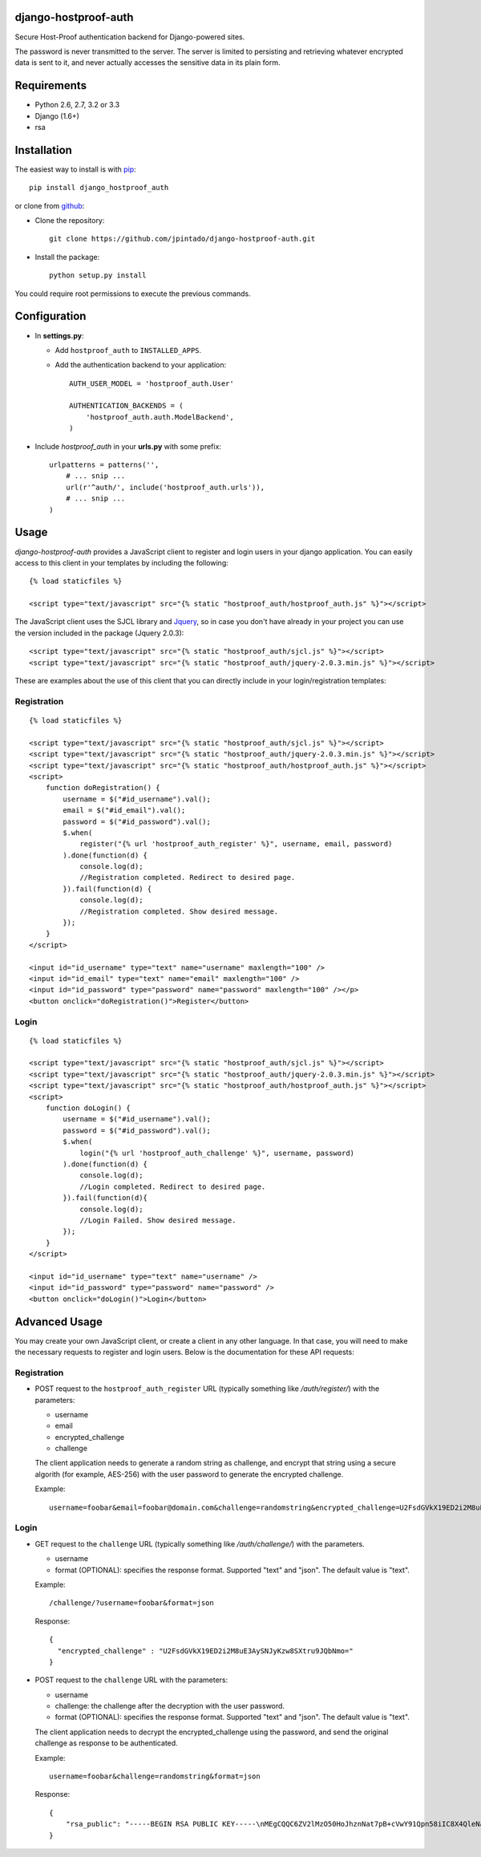 django-hostproof-auth
======================

.. image:: https://travis-ci.org/jpintado/django-hostproof-auth.png?branch=master
    :target: https://travis-ci.org/jpintado/django-hostproof-auth

.. image:: https://coveralls.io/repos/jpintado/django-hostproof-auth/badge.svg?branch=master
  :target: https://coveralls.io/r/jpintado/django-hostproof-auth?branch=master

.. image:: https://pypip.in/v/django_hostproof_auth/badge.png
    :target: https://crate.io/packages/django_hostproof_auth/
    :alt: Latest PyPI version

.. image:: https://pypip.in/d/django_hostproof_auth/badge.png
    :target: https://crate.io/packages/django_hostproof_auth/
    :alt: Number of PyPI downloads

Secure Host-Proof authentication backend for Django-powered sites.

The password is never transmitted to the server. The server is limited to persisting and retrieving whatever encrypted data is sent to it, and never actually accesses the sensitive data in its plain form.


Requirements
========

- Python 2.6, 2.7, 3.2 or 3.3

- Django (1.6+)

- rsa


Installation
============

The easiest way to install is with pip_::

    pip install django_hostproof_auth
    
or clone from github_:

- Clone the repository::

    git clone https://github.com/jpintado/django-hostproof-auth.git

- Install the package::

    python setup.py install

You could require root permissions to execute the previous commands.
    

Configuration
=============

- In **settings.py**:

  - Add ``hostproof_auth`` to ``INSTALLED_APPS``.

  - Add the authentication backend to your application::

      AUTH_USER_MODEL = 'hostproof_auth.User'

      AUTHENTICATION_BACKENDS = (
          'hostproof_auth.auth.ModelBackend',
      )

- Include *hostproof_auth* in your **urls.py** with some prefix::

      urlpatterns = patterns('',
          # ... snip ...
          url(r'^auth/', include('hostproof_auth.urls')),
          # ... snip ...
      )

Usage
=====

*django-hostproof-auth* provides a JavaScript client to register and login users in your django application. 
You can easily access to this client in your templates by including the following::

  {% load staticfiles %}

  <script type="text/javascript" src="{% static "hostproof_auth/hostproof_auth.js" %}"></script>

The JavaScript client uses the SJCL library and Jquery_, so in case you don't have already in your project you can use the version included in the package (Jquery 2.0.3):

.. _Jquery: http://www.jquery.com/

::

  <script type="text/javascript" src="{% static "hostproof_auth/sjcl.js" %}"></script>
  <script type="text/javascript" src="{% static "hostproof_auth/jquery-2.0.3.min.js" %}"></script>
  
These are examples about the use of this client that you can directly include in your login/registration templates:

Registration
------------

::

    {% load staticfiles %}

    <script type="text/javascript" src="{% static "hostproof_auth/sjcl.js" %}"></script>
    <script type="text/javascript" src="{% static "hostproof_auth/jquery-2.0.3.min.js" %}"></script>
    <script type="text/javascript" src="{% static "hostproof_auth/hostproof_auth.js" %}"></script>
    <script>
        function doRegistration() {
            username = $("#id_username").val();
            email = $("#id_email").val();
            password = $("#id_password").val();
            $.when(
                register("{% url 'hostproof_auth_register' %}", username, email, password)
            ).done(function(d) {
                console.log(d);
                //Registration completed. Redirect to desired page.
            }).fail(function(d) {
                console.log(d);
                //Registration completed. Show desired message.
            });
        }
    </script>

    <input id="id_username" type="text" name="username" maxlength="100" />
    <input id="id_email" type="text" name="email" maxlength="100" />
    <input id="id_password" type="password" name="password" maxlength="100" /></p>
    <button onclick="doRegistration()">Register</button>


Login
-----

::  

    {% load staticfiles %}

    <script type="text/javascript" src="{% static "hostproof_auth/sjcl.js" %}"></script>
    <script type="text/javascript" src="{% static "hostproof_auth/jquery-2.0.3.min.js" %}"></script>
    <script type="text/javascript" src="{% static "hostproof_auth/hostproof_auth.js" %}"></script>
    <script>
        function doLogin() {
            username = $("#id_username").val();
            password = $("#id_password").val();
            $.when(
                login("{% url 'hostproof_auth_challenge' %}", username, password)
            ).done(function(d) {
                console.log(d);
                //Login completed. Redirect to desired page.
            }).fail(function(d){
                console.log(d);
                //Login Failed. Show desired message.
            });
        }
    </script>

    <input id="id_username" type="text" name="username" />
    <input id="id_password" type="password" name="password" />
    <button onclick="doLogin()">Login</button>

Advanced Usage
==============

You may create your own JavaScript client, or create a client in any other language. In that case, you will need to make the necessary requests to register and login users. Below is the documentation for these API requests:

Registration
------------

- POST request to the ``hostproof_auth_register`` URL (typically something like */auth/register/*) with the parameters:

  - username
  - email
  - encrypted_challenge
  - challenge
  
  The client application needs to generate a random string as challenge, and encrypt that string using a secure algorith (for example, AES-256) with the user password to generate the encrypted challenge.

  Example::
  
    username=foobar&email=foobar@domain.com&challenge=randomstring&encrypted_challenge=U2FsdGVkX19ED2i2M8uE3AySNJyKzw8SXtru9JQbNmo=

Login
-----

- GET request to the ``challenge`` URL (typically something like */auth/challenge/*) with the parameters.

  - username
  - format (OPTIONAL): specifies the response format. Supported "text" and "json". The default value is "text".

  Example::
  
    /challenge/?username=foobar&format=json

  Response::
  
    {
      "encrypted_challenge" : "U2FsdGVkX19ED2i2M8uE3AySNJyKzw8SXtru9JQbNmo="
    }
    
- POST request to the ``challenge`` URL with the parameters:

  - username
  - challenge: the challenge after the decryption with the user password.
  - format (OPTIONAL): specifies the response format. Supported "text" and "json". The default value is "text".

  The client application needs to decrypt the encrypted_challenge using the password, and send the original challenge as response to be authenticated.
  
  Example::

    username=foobar&challenge=randomstring&format=json

  Response::
    
    {
        "rsa_public": "-----BEGIN RSA PUBLIC KEY-----\nMEgCQQC6ZV2lMzO50HoJhznNat7pB+cVwY91Qpn58iIC8X4QleNatgyqJfZzu3RdwQQJDr2uUv+sXdEm+wYGBXg0gqZjAgMBAAE=\n-----END RSA PUBLIC KEY-----\n"
    }
 
 
.. _pip: https://pypi.python.org/pypi/django_hostproof_auth
.. _github: https://github.com/jpintado/django-hostproof-auth

